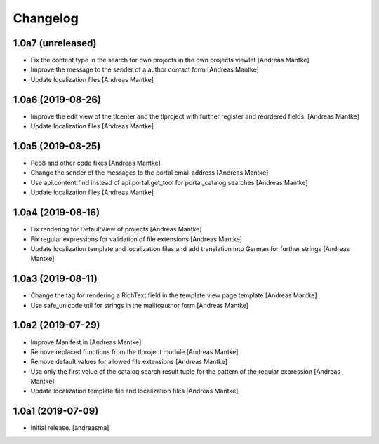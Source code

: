 Changelog
=========

1.0a7 (unreleased)
------------------

- Fix the content type in the search for own projects in the
  own projects viewlet [Andreas Mantke]
- Improve the message to the sender of a author contact
  form [Andreas Mantke]
- Update localization files [Andreas Mantke]


1.0a6 (2019-08-26)
------------------

- Improve the edit view of the tlcenter and the tlproject
  with further register and reordered fields. [Andreas Mantke]
- Update localization files [Andreas Mantke]


1.0a5 (2019-08-25)
------------------

- Pep8 and other code fixes [Andreas Mantke]
- Change the sender of the messages to the portal email
  address [Andreas Mantke]
- Use api.content.find instead of api.portal.get_tool for
  portal_catalog searches [Andreas Mantke]
- Update localization files [Andreas Mantke]


1.0a4 (2019-08-16)
------------------

- Fix rendering for DefaultView of projects [Andreas Mantke]
- Fix regular expressions for validation of file extensions [Andreas Mantke]
- Update localization template and localization files and add
  translation into German for further strings [Andreas Mantke]


1.0a3 (2019-08-11)
------------------

- Change the tag for rendering a RichText field in the template
  view page template [Andreas Mantke]
- Use safe_unicode util for strings in the mailtoauthor
  form [Andreas Mantke]


1.0a2 (2019-07-29)
------------------

- Improve Manifest.in [Andreas Mantke]
- Remove replaced functions from the tlproject module [Andreas Mantke]
- Remove default values for allowed file extensions [Andreas Mantke]
- Use only the first value of the catalog search result tuple
  for the pattern of the regular expression [Andreas Mantke]
- Update localization template file and localization
  files [Andreas Mantke]


1.0a1 (2019-07-09)
------------------

- Initial release.
  [andreasma]
